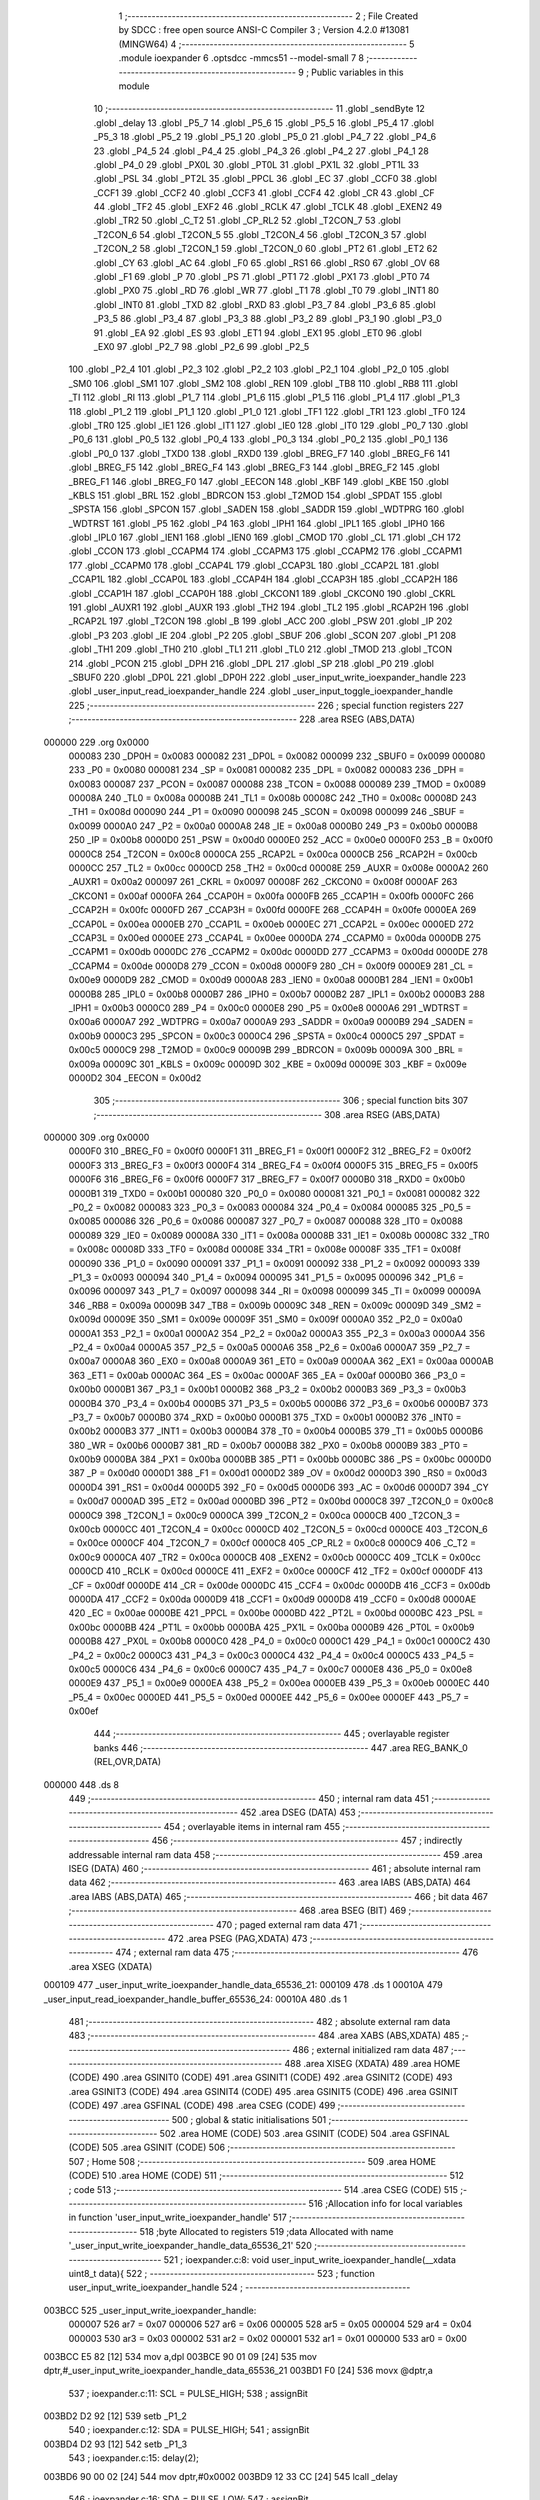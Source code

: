                                       1 ;--------------------------------------------------------
                                      2 ; File Created by SDCC : free open source ANSI-C Compiler
                                      3 ; Version 4.2.0 #13081 (MINGW64)
                                      4 ;--------------------------------------------------------
                                      5 	.module ioexpander
                                      6 	.optsdcc -mmcs51 --model-small
                                      7 	
                                      8 ;--------------------------------------------------------
                                      9 ; Public variables in this module
                                     10 ;--------------------------------------------------------
                                     11 	.globl _sendByte
                                     12 	.globl _delay
                                     13 	.globl _P5_7
                                     14 	.globl _P5_6
                                     15 	.globl _P5_5
                                     16 	.globl _P5_4
                                     17 	.globl _P5_3
                                     18 	.globl _P5_2
                                     19 	.globl _P5_1
                                     20 	.globl _P5_0
                                     21 	.globl _P4_7
                                     22 	.globl _P4_6
                                     23 	.globl _P4_5
                                     24 	.globl _P4_4
                                     25 	.globl _P4_3
                                     26 	.globl _P4_2
                                     27 	.globl _P4_1
                                     28 	.globl _P4_0
                                     29 	.globl _PX0L
                                     30 	.globl _PT0L
                                     31 	.globl _PX1L
                                     32 	.globl _PT1L
                                     33 	.globl _PSL
                                     34 	.globl _PT2L
                                     35 	.globl _PPCL
                                     36 	.globl _EC
                                     37 	.globl _CCF0
                                     38 	.globl _CCF1
                                     39 	.globl _CCF2
                                     40 	.globl _CCF3
                                     41 	.globl _CCF4
                                     42 	.globl _CR
                                     43 	.globl _CF
                                     44 	.globl _TF2
                                     45 	.globl _EXF2
                                     46 	.globl _RCLK
                                     47 	.globl _TCLK
                                     48 	.globl _EXEN2
                                     49 	.globl _TR2
                                     50 	.globl _C_T2
                                     51 	.globl _CP_RL2
                                     52 	.globl _T2CON_7
                                     53 	.globl _T2CON_6
                                     54 	.globl _T2CON_5
                                     55 	.globl _T2CON_4
                                     56 	.globl _T2CON_3
                                     57 	.globl _T2CON_2
                                     58 	.globl _T2CON_1
                                     59 	.globl _T2CON_0
                                     60 	.globl _PT2
                                     61 	.globl _ET2
                                     62 	.globl _CY
                                     63 	.globl _AC
                                     64 	.globl _F0
                                     65 	.globl _RS1
                                     66 	.globl _RS0
                                     67 	.globl _OV
                                     68 	.globl _F1
                                     69 	.globl _P
                                     70 	.globl _PS
                                     71 	.globl _PT1
                                     72 	.globl _PX1
                                     73 	.globl _PT0
                                     74 	.globl _PX0
                                     75 	.globl _RD
                                     76 	.globl _WR
                                     77 	.globl _T1
                                     78 	.globl _T0
                                     79 	.globl _INT1
                                     80 	.globl _INT0
                                     81 	.globl _TXD
                                     82 	.globl _RXD
                                     83 	.globl _P3_7
                                     84 	.globl _P3_6
                                     85 	.globl _P3_5
                                     86 	.globl _P3_4
                                     87 	.globl _P3_3
                                     88 	.globl _P3_2
                                     89 	.globl _P3_1
                                     90 	.globl _P3_0
                                     91 	.globl _EA
                                     92 	.globl _ES
                                     93 	.globl _ET1
                                     94 	.globl _EX1
                                     95 	.globl _ET0
                                     96 	.globl _EX0
                                     97 	.globl _P2_7
                                     98 	.globl _P2_6
                                     99 	.globl _P2_5
                                    100 	.globl _P2_4
                                    101 	.globl _P2_3
                                    102 	.globl _P2_2
                                    103 	.globl _P2_1
                                    104 	.globl _P2_0
                                    105 	.globl _SM0
                                    106 	.globl _SM1
                                    107 	.globl _SM2
                                    108 	.globl _REN
                                    109 	.globl _TB8
                                    110 	.globl _RB8
                                    111 	.globl _TI
                                    112 	.globl _RI
                                    113 	.globl _P1_7
                                    114 	.globl _P1_6
                                    115 	.globl _P1_5
                                    116 	.globl _P1_4
                                    117 	.globl _P1_3
                                    118 	.globl _P1_2
                                    119 	.globl _P1_1
                                    120 	.globl _P1_0
                                    121 	.globl _TF1
                                    122 	.globl _TR1
                                    123 	.globl _TF0
                                    124 	.globl _TR0
                                    125 	.globl _IE1
                                    126 	.globl _IT1
                                    127 	.globl _IE0
                                    128 	.globl _IT0
                                    129 	.globl _P0_7
                                    130 	.globl _P0_6
                                    131 	.globl _P0_5
                                    132 	.globl _P0_4
                                    133 	.globl _P0_3
                                    134 	.globl _P0_2
                                    135 	.globl _P0_1
                                    136 	.globl _P0_0
                                    137 	.globl _TXD0
                                    138 	.globl _RXD0
                                    139 	.globl _BREG_F7
                                    140 	.globl _BREG_F6
                                    141 	.globl _BREG_F5
                                    142 	.globl _BREG_F4
                                    143 	.globl _BREG_F3
                                    144 	.globl _BREG_F2
                                    145 	.globl _BREG_F1
                                    146 	.globl _BREG_F0
                                    147 	.globl _EECON
                                    148 	.globl _KBF
                                    149 	.globl _KBE
                                    150 	.globl _KBLS
                                    151 	.globl _BRL
                                    152 	.globl _BDRCON
                                    153 	.globl _T2MOD
                                    154 	.globl _SPDAT
                                    155 	.globl _SPSTA
                                    156 	.globl _SPCON
                                    157 	.globl _SADEN
                                    158 	.globl _SADDR
                                    159 	.globl _WDTPRG
                                    160 	.globl _WDTRST
                                    161 	.globl _P5
                                    162 	.globl _P4
                                    163 	.globl _IPH1
                                    164 	.globl _IPL1
                                    165 	.globl _IPH0
                                    166 	.globl _IPL0
                                    167 	.globl _IEN1
                                    168 	.globl _IEN0
                                    169 	.globl _CMOD
                                    170 	.globl _CL
                                    171 	.globl _CH
                                    172 	.globl _CCON
                                    173 	.globl _CCAPM4
                                    174 	.globl _CCAPM3
                                    175 	.globl _CCAPM2
                                    176 	.globl _CCAPM1
                                    177 	.globl _CCAPM0
                                    178 	.globl _CCAP4L
                                    179 	.globl _CCAP3L
                                    180 	.globl _CCAP2L
                                    181 	.globl _CCAP1L
                                    182 	.globl _CCAP0L
                                    183 	.globl _CCAP4H
                                    184 	.globl _CCAP3H
                                    185 	.globl _CCAP2H
                                    186 	.globl _CCAP1H
                                    187 	.globl _CCAP0H
                                    188 	.globl _CKCON1
                                    189 	.globl _CKCON0
                                    190 	.globl _CKRL
                                    191 	.globl _AUXR1
                                    192 	.globl _AUXR
                                    193 	.globl _TH2
                                    194 	.globl _TL2
                                    195 	.globl _RCAP2H
                                    196 	.globl _RCAP2L
                                    197 	.globl _T2CON
                                    198 	.globl _B
                                    199 	.globl _ACC
                                    200 	.globl _PSW
                                    201 	.globl _IP
                                    202 	.globl _P3
                                    203 	.globl _IE
                                    204 	.globl _P2
                                    205 	.globl _SBUF
                                    206 	.globl _SCON
                                    207 	.globl _P1
                                    208 	.globl _TH1
                                    209 	.globl _TH0
                                    210 	.globl _TL1
                                    211 	.globl _TL0
                                    212 	.globl _TMOD
                                    213 	.globl _TCON
                                    214 	.globl _PCON
                                    215 	.globl _DPH
                                    216 	.globl _DPL
                                    217 	.globl _SP
                                    218 	.globl _P0
                                    219 	.globl _SBUF0
                                    220 	.globl _DP0L
                                    221 	.globl _DP0H
                                    222 	.globl _user_input_write_ioexpander_handle
                                    223 	.globl _user_input_read_ioexpander_handle
                                    224 	.globl _user_input_toggle_ioexpander_handle
                                    225 ;--------------------------------------------------------
                                    226 ; special function registers
                                    227 ;--------------------------------------------------------
                                    228 	.area RSEG    (ABS,DATA)
      000000                        229 	.org 0x0000
                           000083   230 _DP0H	=	0x0083
                           000082   231 _DP0L	=	0x0082
                           000099   232 _SBUF0	=	0x0099
                           000080   233 _P0	=	0x0080
                           000081   234 _SP	=	0x0081
                           000082   235 _DPL	=	0x0082
                           000083   236 _DPH	=	0x0083
                           000087   237 _PCON	=	0x0087
                           000088   238 _TCON	=	0x0088
                           000089   239 _TMOD	=	0x0089
                           00008A   240 _TL0	=	0x008a
                           00008B   241 _TL1	=	0x008b
                           00008C   242 _TH0	=	0x008c
                           00008D   243 _TH1	=	0x008d
                           000090   244 _P1	=	0x0090
                           000098   245 _SCON	=	0x0098
                           000099   246 _SBUF	=	0x0099
                           0000A0   247 _P2	=	0x00a0
                           0000A8   248 _IE	=	0x00a8
                           0000B0   249 _P3	=	0x00b0
                           0000B8   250 _IP	=	0x00b8
                           0000D0   251 _PSW	=	0x00d0
                           0000E0   252 _ACC	=	0x00e0
                           0000F0   253 _B	=	0x00f0
                           0000C8   254 _T2CON	=	0x00c8
                           0000CA   255 _RCAP2L	=	0x00ca
                           0000CB   256 _RCAP2H	=	0x00cb
                           0000CC   257 _TL2	=	0x00cc
                           0000CD   258 _TH2	=	0x00cd
                           00008E   259 _AUXR	=	0x008e
                           0000A2   260 _AUXR1	=	0x00a2
                           000097   261 _CKRL	=	0x0097
                           00008F   262 _CKCON0	=	0x008f
                           0000AF   263 _CKCON1	=	0x00af
                           0000FA   264 _CCAP0H	=	0x00fa
                           0000FB   265 _CCAP1H	=	0x00fb
                           0000FC   266 _CCAP2H	=	0x00fc
                           0000FD   267 _CCAP3H	=	0x00fd
                           0000FE   268 _CCAP4H	=	0x00fe
                           0000EA   269 _CCAP0L	=	0x00ea
                           0000EB   270 _CCAP1L	=	0x00eb
                           0000EC   271 _CCAP2L	=	0x00ec
                           0000ED   272 _CCAP3L	=	0x00ed
                           0000EE   273 _CCAP4L	=	0x00ee
                           0000DA   274 _CCAPM0	=	0x00da
                           0000DB   275 _CCAPM1	=	0x00db
                           0000DC   276 _CCAPM2	=	0x00dc
                           0000DD   277 _CCAPM3	=	0x00dd
                           0000DE   278 _CCAPM4	=	0x00de
                           0000D8   279 _CCON	=	0x00d8
                           0000F9   280 _CH	=	0x00f9
                           0000E9   281 _CL	=	0x00e9
                           0000D9   282 _CMOD	=	0x00d9
                           0000A8   283 _IEN0	=	0x00a8
                           0000B1   284 _IEN1	=	0x00b1
                           0000B8   285 _IPL0	=	0x00b8
                           0000B7   286 _IPH0	=	0x00b7
                           0000B2   287 _IPL1	=	0x00b2
                           0000B3   288 _IPH1	=	0x00b3
                           0000C0   289 _P4	=	0x00c0
                           0000E8   290 _P5	=	0x00e8
                           0000A6   291 _WDTRST	=	0x00a6
                           0000A7   292 _WDTPRG	=	0x00a7
                           0000A9   293 _SADDR	=	0x00a9
                           0000B9   294 _SADEN	=	0x00b9
                           0000C3   295 _SPCON	=	0x00c3
                           0000C4   296 _SPSTA	=	0x00c4
                           0000C5   297 _SPDAT	=	0x00c5
                           0000C9   298 _T2MOD	=	0x00c9
                           00009B   299 _BDRCON	=	0x009b
                           00009A   300 _BRL	=	0x009a
                           00009C   301 _KBLS	=	0x009c
                           00009D   302 _KBE	=	0x009d
                           00009E   303 _KBF	=	0x009e
                           0000D2   304 _EECON	=	0x00d2
                                    305 ;--------------------------------------------------------
                                    306 ; special function bits
                                    307 ;--------------------------------------------------------
                                    308 	.area RSEG    (ABS,DATA)
      000000                        309 	.org 0x0000
                           0000F0   310 _BREG_F0	=	0x00f0
                           0000F1   311 _BREG_F1	=	0x00f1
                           0000F2   312 _BREG_F2	=	0x00f2
                           0000F3   313 _BREG_F3	=	0x00f3
                           0000F4   314 _BREG_F4	=	0x00f4
                           0000F5   315 _BREG_F5	=	0x00f5
                           0000F6   316 _BREG_F6	=	0x00f6
                           0000F7   317 _BREG_F7	=	0x00f7
                           0000B0   318 _RXD0	=	0x00b0
                           0000B1   319 _TXD0	=	0x00b1
                           000080   320 _P0_0	=	0x0080
                           000081   321 _P0_1	=	0x0081
                           000082   322 _P0_2	=	0x0082
                           000083   323 _P0_3	=	0x0083
                           000084   324 _P0_4	=	0x0084
                           000085   325 _P0_5	=	0x0085
                           000086   326 _P0_6	=	0x0086
                           000087   327 _P0_7	=	0x0087
                           000088   328 _IT0	=	0x0088
                           000089   329 _IE0	=	0x0089
                           00008A   330 _IT1	=	0x008a
                           00008B   331 _IE1	=	0x008b
                           00008C   332 _TR0	=	0x008c
                           00008D   333 _TF0	=	0x008d
                           00008E   334 _TR1	=	0x008e
                           00008F   335 _TF1	=	0x008f
                           000090   336 _P1_0	=	0x0090
                           000091   337 _P1_1	=	0x0091
                           000092   338 _P1_2	=	0x0092
                           000093   339 _P1_3	=	0x0093
                           000094   340 _P1_4	=	0x0094
                           000095   341 _P1_5	=	0x0095
                           000096   342 _P1_6	=	0x0096
                           000097   343 _P1_7	=	0x0097
                           000098   344 _RI	=	0x0098
                           000099   345 _TI	=	0x0099
                           00009A   346 _RB8	=	0x009a
                           00009B   347 _TB8	=	0x009b
                           00009C   348 _REN	=	0x009c
                           00009D   349 _SM2	=	0x009d
                           00009E   350 _SM1	=	0x009e
                           00009F   351 _SM0	=	0x009f
                           0000A0   352 _P2_0	=	0x00a0
                           0000A1   353 _P2_1	=	0x00a1
                           0000A2   354 _P2_2	=	0x00a2
                           0000A3   355 _P2_3	=	0x00a3
                           0000A4   356 _P2_4	=	0x00a4
                           0000A5   357 _P2_5	=	0x00a5
                           0000A6   358 _P2_6	=	0x00a6
                           0000A7   359 _P2_7	=	0x00a7
                           0000A8   360 _EX0	=	0x00a8
                           0000A9   361 _ET0	=	0x00a9
                           0000AA   362 _EX1	=	0x00aa
                           0000AB   363 _ET1	=	0x00ab
                           0000AC   364 _ES	=	0x00ac
                           0000AF   365 _EA	=	0x00af
                           0000B0   366 _P3_0	=	0x00b0
                           0000B1   367 _P3_1	=	0x00b1
                           0000B2   368 _P3_2	=	0x00b2
                           0000B3   369 _P3_3	=	0x00b3
                           0000B4   370 _P3_4	=	0x00b4
                           0000B5   371 _P3_5	=	0x00b5
                           0000B6   372 _P3_6	=	0x00b6
                           0000B7   373 _P3_7	=	0x00b7
                           0000B0   374 _RXD	=	0x00b0
                           0000B1   375 _TXD	=	0x00b1
                           0000B2   376 _INT0	=	0x00b2
                           0000B3   377 _INT1	=	0x00b3
                           0000B4   378 _T0	=	0x00b4
                           0000B5   379 _T1	=	0x00b5
                           0000B6   380 _WR	=	0x00b6
                           0000B7   381 _RD	=	0x00b7
                           0000B8   382 _PX0	=	0x00b8
                           0000B9   383 _PT0	=	0x00b9
                           0000BA   384 _PX1	=	0x00ba
                           0000BB   385 _PT1	=	0x00bb
                           0000BC   386 _PS	=	0x00bc
                           0000D0   387 _P	=	0x00d0
                           0000D1   388 _F1	=	0x00d1
                           0000D2   389 _OV	=	0x00d2
                           0000D3   390 _RS0	=	0x00d3
                           0000D4   391 _RS1	=	0x00d4
                           0000D5   392 _F0	=	0x00d5
                           0000D6   393 _AC	=	0x00d6
                           0000D7   394 _CY	=	0x00d7
                           0000AD   395 _ET2	=	0x00ad
                           0000BD   396 _PT2	=	0x00bd
                           0000C8   397 _T2CON_0	=	0x00c8
                           0000C9   398 _T2CON_1	=	0x00c9
                           0000CA   399 _T2CON_2	=	0x00ca
                           0000CB   400 _T2CON_3	=	0x00cb
                           0000CC   401 _T2CON_4	=	0x00cc
                           0000CD   402 _T2CON_5	=	0x00cd
                           0000CE   403 _T2CON_6	=	0x00ce
                           0000CF   404 _T2CON_7	=	0x00cf
                           0000C8   405 _CP_RL2	=	0x00c8
                           0000C9   406 _C_T2	=	0x00c9
                           0000CA   407 _TR2	=	0x00ca
                           0000CB   408 _EXEN2	=	0x00cb
                           0000CC   409 _TCLK	=	0x00cc
                           0000CD   410 _RCLK	=	0x00cd
                           0000CE   411 _EXF2	=	0x00ce
                           0000CF   412 _TF2	=	0x00cf
                           0000DF   413 _CF	=	0x00df
                           0000DE   414 _CR	=	0x00de
                           0000DC   415 _CCF4	=	0x00dc
                           0000DB   416 _CCF3	=	0x00db
                           0000DA   417 _CCF2	=	0x00da
                           0000D9   418 _CCF1	=	0x00d9
                           0000D8   419 _CCF0	=	0x00d8
                           0000AE   420 _EC	=	0x00ae
                           0000BE   421 _PPCL	=	0x00be
                           0000BD   422 _PT2L	=	0x00bd
                           0000BC   423 _PSL	=	0x00bc
                           0000BB   424 _PT1L	=	0x00bb
                           0000BA   425 _PX1L	=	0x00ba
                           0000B9   426 _PT0L	=	0x00b9
                           0000B8   427 _PX0L	=	0x00b8
                           0000C0   428 _P4_0	=	0x00c0
                           0000C1   429 _P4_1	=	0x00c1
                           0000C2   430 _P4_2	=	0x00c2
                           0000C3   431 _P4_3	=	0x00c3
                           0000C4   432 _P4_4	=	0x00c4
                           0000C5   433 _P4_5	=	0x00c5
                           0000C6   434 _P4_6	=	0x00c6
                           0000C7   435 _P4_7	=	0x00c7
                           0000E8   436 _P5_0	=	0x00e8
                           0000E9   437 _P5_1	=	0x00e9
                           0000EA   438 _P5_2	=	0x00ea
                           0000EB   439 _P5_3	=	0x00eb
                           0000EC   440 _P5_4	=	0x00ec
                           0000ED   441 _P5_5	=	0x00ed
                           0000EE   442 _P5_6	=	0x00ee
                           0000EF   443 _P5_7	=	0x00ef
                                    444 ;--------------------------------------------------------
                                    445 ; overlayable register banks
                                    446 ;--------------------------------------------------------
                                    447 	.area REG_BANK_0	(REL,OVR,DATA)
      000000                        448 	.ds 8
                                    449 ;--------------------------------------------------------
                                    450 ; internal ram data
                                    451 ;--------------------------------------------------------
                                    452 	.area DSEG    (DATA)
                                    453 ;--------------------------------------------------------
                                    454 ; overlayable items in internal ram
                                    455 ;--------------------------------------------------------
                                    456 ;--------------------------------------------------------
                                    457 ; indirectly addressable internal ram data
                                    458 ;--------------------------------------------------------
                                    459 	.area ISEG    (DATA)
                                    460 ;--------------------------------------------------------
                                    461 ; absolute internal ram data
                                    462 ;--------------------------------------------------------
                                    463 	.area IABS    (ABS,DATA)
                                    464 	.area IABS    (ABS,DATA)
                                    465 ;--------------------------------------------------------
                                    466 ; bit data
                                    467 ;--------------------------------------------------------
                                    468 	.area BSEG    (BIT)
                                    469 ;--------------------------------------------------------
                                    470 ; paged external ram data
                                    471 ;--------------------------------------------------------
                                    472 	.area PSEG    (PAG,XDATA)
                                    473 ;--------------------------------------------------------
                                    474 ; external ram data
                                    475 ;--------------------------------------------------------
                                    476 	.area XSEG    (XDATA)
      000109                        477 _user_input_write_ioexpander_handle_data_65536_21:
      000109                        478 	.ds 1
      00010A                        479 _user_input_read_ioexpander_handle_buffer_65536_24:
      00010A                        480 	.ds 1
                                    481 ;--------------------------------------------------------
                                    482 ; absolute external ram data
                                    483 ;--------------------------------------------------------
                                    484 	.area XABS    (ABS,XDATA)
                                    485 ;--------------------------------------------------------
                                    486 ; external initialized ram data
                                    487 ;--------------------------------------------------------
                                    488 	.area XISEG   (XDATA)
                                    489 	.area HOME    (CODE)
                                    490 	.area GSINIT0 (CODE)
                                    491 	.area GSINIT1 (CODE)
                                    492 	.area GSINIT2 (CODE)
                                    493 	.area GSINIT3 (CODE)
                                    494 	.area GSINIT4 (CODE)
                                    495 	.area GSINIT5 (CODE)
                                    496 	.area GSINIT  (CODE)
                                    497 	.area GSFINAL (CODE)
                                    498 	.area CSEG    (CODE)
                                    499 ;--------------------------------------------------------
                                    500 ; global & static initialisations
                                    501 ;--------------------------------------------------------
                                    502 	.area HOME    (CODE)
                                    503 	.area GSINIT  (CODE)
                                    504 	.area GSFINAL (CODE)
                                    505 	.area GSINIT  (CODE)
                                    506 ;--------------------------------------------------------
                                    507 ; Home
                                    508 ;--------------------------------------------------------
                                    509 	.area HOME    (CODE)
                                    510 	.area HOME    (CODE)
                                    511 ;--------------------------------------------------------
                                    512 ; code
                                    513 ;--------------------------------------------------------
                                    514 	.area CSEG    (CODE)
                                    515 ;------------------------------------------------------------
                                    516 ;Allocation info for local variables in function 'user_input_write_ioexpander_handle'
                                    517 ;------------------------------------------------------------
                                    518 ;byte                      Allocated to registers 
                                    519 ;data                      Allocated with name '_user_input_write_ioexpander_handle_data_65536_21'
                                    520 ;------------------------------------------------------------
                                    521 ;	ioexpander.c:8: void user_input_write_ioexpander_handle(__xdata uint8_t  data){
                                    522 ;	-----------------------------------------
                                    523 ;	 function user_input_write_ioexpander_handle
                                    524 ;	-----------------------------------------
      003BCC                        525 _user_input_write_ioexpander_handle:
                           000007   526 	ar7 = 0x07
                           000006   527 	ar6 = 0x06
                           000005   528 	ar5 = 0x05
                           000004   529 	ar4 = 0x04
                           000003   530 	ar3 = 0x03
                           000002   531 	ar2 = 0x02
                           000001   532 	ar1 = 0x01
                           000000   533 	ar0 = 0x00
      003BCC E5 82            [12]  534 	mov	a,dpl
      003BCE 90 01 09         [24]  535 	mov	dptr,#_user_input_write_ioexpander_handle_data_65536_21
      003BD1 F0               [24]  536 	movx	@dptr,a
                                    537 ;	ioexpander.c:11: SCL = PULSE_HIGH;
                                    538 ;	assignBit
      003BD2 D2 92            [12]  539 	setb	_P1_2
                                    540 ;	ioexpander.c:12: SDA = PULSE_HIGH;
                                    541 ;	assignBit
      003BD4 D2 93            [12]  542 	setb	_P1_3
                                    543 ;	ioexpander.c:15: delay(2);
      003BD6 90 00 02         [24]  544 	mov	dptr,#0x0002
      003BD9 12 33 CC         [24]  545 	lcall	_delay
                                    546 ;	ioexpander.c:16: SDA = PULSE_LOW;
                                    547 ;	assignBit
      003BDC C2 93            [12]  548 	clr	_P1_3
                                    549 ;	ioexpander.c:17: delay(2);
      003BDE 90 00 02         [24]  550 	mov	dptr,#0x0002
      003BE1 12 33 CC         [24]  551 	lcall	_delay
                                    552 ;	ioexpander.c:18: SCL = PULSE_LOW;
                                    553 ;	assignBit
      003BE4 C2 92            [12]  554 	clr	_P1_2
                                    555 ;	ioexpander.c:23: sendByte(byte);
      003BE6 75 82 74         [24]  556 	mov	dpl,#0x74
      003BE9 12 33 E1         [24]  557 	lcall	_sendByte
                                    558 ;	ioexpander.c:24: SDA = PULSE_HIGH;
                                    559 ;	assignBit
      003BEC D2 93            [12]  560 	setb	_P1_3
                                    561 ;	ioexpander.c:25: SCL = PULSE_HIGH;
                                    562 ;	assignBit
      003BEE D2 92            [12]  563 	setb	_P1_2
                                    564 ;	ioexpander.c:26: delay(2);
      003BF0 90 00 02         [24]  565 	mov	dptr,#0x0002
      003BF3 12 33 CC         [24]  566 	lcall	_delay
                                    567 ;	ioexpander.c:27: SCL = PULSE_LOW;
                                    568 ;	assignBit
      003BF6 C2 92            [12]  569 	clr	_P1_2
                                    570 ;	ioexpander.c:28: delay(0);
      003BF8 90 00 00         [24]  571 	mov	dptr,#0x0000
      003BFB 12 33 CC         [24]  572 	lcall	_delay
                                    573 ;	ioexpander.c:31: sendByte(data);
      003BFE 90 01 09         [24]  574 	mov	dptr,#_user_input_write_ioexpander_handle_data_65536_21
      003C01 E0               [24]  575 	movx	a,@dptr
      003C02 F5 82            [12]  576 	mov	dpl,a
      003C04 12 33 E1         [24]  577 	lcall	_sendByte
                                    578 ;	ioexpander.c:34: SDA = PULSE_HIGH;
                                    579 ;	assignBit
      003C07 D2 93            [12]  580 	setb	_P1_3
                                    581 ;	ioexpander.c:35: SCL = PULSE_HIGH;
                                    582 ;	assignBit
      003C09 D2 92            [12]  583 	setb	_P1_2
                                    584 ;	ioexpander.c:36: delay(2);
      003C0B 90 00 02         [24]  585 	mov	dptr,#0x0002
      003C0E 12 33 CC         [24]  586 	lcall	_delay
                                    587 ;	ioexpander.c:38: SCL = PULSE_LOW;
                                    588 ;	assignBit
      003C11 C2 92            [12]  589 	clr	_P1_2
                                    590 ;	ioexpander.c:39: delay(1);
      003C13 90 00 01         [24]  591 	mov	dptr,#0x0001
      003C16 12 33 CC         [24]  592 	lcall	_delay
                                    593 ;	ioexpander.c:40: SDA = PULSE_LOW;
                                    594 ;	assignBit
      003C19 C2 93            [12]  595 	clr	_P1_3
                                    596 ;	ioexpander.c:41: delay(1);
      003C1B 90 00 01         [24]  597 	mov	dptr,#0x0001
      003C1E 12 33 CC         [24]  598 	lcall	_delay
                                    599 ;	ioexpander.c:42: SCL = PULSE_HIGH;
                                    600 ;	assignBit
      003C21 D2 92            [12]  601 	setb	_P1_2
                                    602 ;	ioexpander.c:43: delay(0);
      003C23 90 00 00         [24]  603 	mov	dptr,#0x0000
      003C26 12 33 CC         [24]  604 	lcall	_delay
                                    605 ;	ioexpander.c:44: SDA = PULSE_HIGH;
                                    606 ;	assignBit
      003C29 D2 93            [12]  607 	setb	_P1_3
                                    608 ;	ioexpander.c:45: }
      003C2B 22               [24]  609 	ret
                                    610 ;------------------------------------------------------------
                                    611 ;Allocation info for local variables in function 'user_input_read_ioexpander_handle'
                                    612 ;------------------------------------------------------------
                                    613 ;byte                      Allocated to registers 
                                    614 ;k                         Allocated to registers r6 r7 
                                    615 ;buffer                    Allocated with name '_user_input_read_ioexpander_handle_buffer_65536_24'
                                    616 ;------------------------------------------------------------
                                    617 ;	ioexpander.c:46: __xdata uint8_t user_input_read_ioexpander_handle(){
                                    618 ;	-----------------------------------------
                                    619 ;	 function user_input_read_ioexpander_handle
                                    620 ;	-----------------------------------------
      003C2C                        621 _user_input_read_ioexpander_handle:
                                    622 ;	ioexpander.c:48: __xdata uint8_t buffer = 0;
      003C2C 90 01 0A         [24]  623 	mov	dptr,#_user_input_read_ioexpander_handle_buffer_65536_24
      003C2F E4               [12]  624 	clr	a
      003C30 F0               [24]  625 	movx	@dptr,a
                                    626 ;	ioexpander.c:50: SCL = PULSE_HIGH;
                                    627 ;	assignBit
      003C31 D2 92            [12]  628 	setb	_P1_2
                                    629 ;	ioexpander.c:51: SDA = PULSE_HIGH;
                                    630 ;	assignBit
      003C33 D2 93            [12]  631 	setb	_P1_3
                                    632 ;	ioexpander.c:54: delay(2);
      003C35 90 00 02         [24]  633 	mov	dptr,#0x0002
      003C38 12 33 CC         [24]  634 	lcall	_delay
                                    635 ;	ioexpander.c:55: SDA = PULSE_LOW;
                                    636 ;	assignBit
      003C3B C2 93            [12]  637 	clr	_P1_3
                                    638 ;	ioexpander.c:56: delay(2);
      003C3D 90 00 02         [24]  639 	mov	dptr,#0x0002
      003C40 12 33 CC         [24]  640 	lcall	_delay
                                    641 ;	ioexpander.c:57: SCL = PULSE_LOW;
                                    642 ;	assignBit
      003C43 C2 92            [12]  643 	clr	_P1_2
                                    644 ;	ioexpander.c:63: sendByte(byte);
      003C45 75 82 75         [24]  645 	mov	dpl,#0x75
      003C48 12 33 E1         [24]  646 	lcall	_sendByte
                                    647 ;	ioexpander.c:64: SDA = PULSE_HIGH;
                                    648 ;	assignBit
      003C4B D2 93            [12]  649 	setb	_P1_3
                                    650 ;	ioexpander.c:65: SCL = PULSE_HIGH;
                                    651 ;	assignBit
      003C4D D2 92            [12]  652 	setb	_P1_2
                                    653 ;	ioexpander.c:66: delay(3);
      003C4F 90 00 03         [24]  654 	mov	dptr,#0x0003
      003C52 12 33 CC         [24]  655 	lcall	_delay
                                    656 ;	ioexpander.c:67: SCL = PULSE_LOW;
                                    657 ;	assignBit
      003C55 C2 92            [12]  658 	clr	_P1_2
                                    659 ;	ioexpander.c:68: delay(0);
      003C57 90 00 00         [24]  660 	mov	dptr,#0x0000
      003C5A 12 33 CC         [24]  661 	lcall	_delay
                                    662 ;	ioexpander.c:70: for(int k = 0; k < BYTE_LENGTH; k++){
      003C5D 7E 00            [12]  663 	mov	r6,#0x00
      003C5F 7F 00            [12]  664 	mov	r7,#0x00
      003C61                        665 00103$:
      003C61 C3               [12]  666 	clr	c
      003C62 EE               [12]  667 	mov	a,r6
      003C63 94 08            [12]  668 	subb	a,#0x08
      003C65 EF               [12]  669 	mov	a,r7
      003C66 64 80            [12]  670 	xrl	a,#0x80
      003C68 94 80            [12]  671 	subb	a,#0x80
      003C6A 50 36            [24]  672 	jnc	00101$
                                    673 ;	ioexpander.c:71: SDA= PULSE_HIGH;
                                    674 ;	assignBit
      003C6C D2 93            [12]  675 	setb	_P1_3
                                    676 ;	ioexpander.c:72: buffer = buffer << 1;
      003C6E 90 01 0A         [24]  677 	mov	dptr,#_user_input_read_ioexpander_handle_buffer_65536_24
      003C71 E0               [24]  678 	movx	a,@dptr
      003C72 25 E0            [12]  679 	add	a,acc
      003C74 F0               [24]  680 	movx	@dptr,a
                                    681 ;	ioexpander.c:73: SCL = PULSE_HIGH;
                                    682 ;	assignBit
      003C75 D2 92            [12]  683 	setb	_P1_2
                                    684 ;	ioexpander.c:74: delay(1);
      003C77 90 00 01         [24]  685 	mov	dptr,#0x0001
      003C7A C0 07            [24]  686 	push	ar7
      003C7C C0 06            [24]  687 	push	ar6
      003C7E 12 33 CC         [24]  688 	lcall	_delay
                                    689 ;	ioexpander.c:75: buffer |= SDA;
      003C81 90 01 0A         [24]  690 	mov	dptr,#_user_input_read_ioexpander_handle_buffer_65536_24
      003C84 E0               [24]  691 	movx	a,@dptr
      003C85 FD               [12]  692 	mov	r5,a
      003C86 A2 93            [12]  693 	mov	c,_P1_3
      003C88 E4               [12]  694 	clr	a
      003C89 33               [12]  695 	rlc	a
      003C8A 90 01 0A         [24]  696 	mov	dptr,#_user_input_read_ioexpander_handle_buffer_65536_24
      003C8D 4D               [12]  697 	orl	a,r5
      003C8E F0               [24]  698 	movx	@dptr,a
                                    699 ;	ioexpander.c:76: SCL = PULSE_LOW;
                                    700 ;	assignBit
      003C8F C2 92            [12]  701 	clr	_P1_2
                                    702 ;	ioexpander.c:77: delay(1);
      003C91 90 00 01         [24]  703 	mov	dptr,#0x0001
      003C94 12 33 CC         [24]  704 	lcall	_delay
      003C97 D0 06            [24]  705 	pop	ar6
      003C99 D0 07            [24]  706 	pop	ar7
                                    707 ;	ioexpander.c:70: for(int k = 0; k < BYTE_LENGTH; k++){
      003C9B 0E               [12]  708 	inc	r6
      003C9C BE 00 C2         [24]  709 	cjne	r6,#0x00,00103$
      003C9F 0F               [12]  710 	inc	r7
      003CA0 80 BF            [24]  711 	sjmp	00103$
      003CA2                        712 00101$:
                                    713 ;	ioexpander.c:80: SDA = PULSE_LOW;
                                    714 ;	assignBit
      003CA2 C2 93            [12]  715 	clr	_P1_3
                                    716 ;	ioexpander.c:81: delay(1);
      003CA4 90 00 01         [24]  717 	mov	dptr,#0x0001
      003CA7 12 33 CC         [24]  718 	lcall	_delay
                                    719 ;	ioexpander.c:82: SCL = PULSE_HIGH;
                                    720 ;	assignBit
      003CAA D2 92            [12]  721 	setb	_P1_2
                                    722 ;	ioexpander.c:83: delay(1);
      003CAC 90 00 01         [24]  723 	mov	dptr,#0x0001
      003CAF 12 33 CC         [24]  724 	lcall	_delay
                                    725 ;	ioexpander.c:84: SDA = PULSE_HIGH;
                                    726 ;	assignBit
      003CB2 D2 93            [12]  727 	setb	_P1_3
                                    728 ;	ioexpander.c:85: delay(1);
      003CB4 90 00 01         [24]  729 	mov	dptr,#0x0001
      003CB7 12 33 CC         [24]  730 	lcall	_delay
                                    731 ;	ioexpander.c:86: SCL = PULSE_LOW;
                                    732 ;	assignBit
      003CBA C2 92            [12]  733 	clr	_P1_2
                                    734 ;	ioexpander.c:87: delay(1);
      003CBC 90 00 01         [24]  735 	mov	dptr,#0x0001
      003CBF 12 33 CC         [24]  736 	lcall	_delay
                                    737 ;	ioexpander.c:88: SDA = PULSE_LOW;
                                    738 ;	assignBit
      003CC2 C2 93            [12]  739 	clr	_P1_3
                                    740 ;	ioexpander.c:89: return buffer;
      003CC4 90 01 0A         [24]  741 	mov	dptr,#_user_input_read_ioexpander_handle_buffer_65536_24
      003CC7 E0               [24]  742 	movx	a,@dptr
                                    743 ;	ioexpander.c:90: }
      003CC8 F5 82            [12]  744 	mov	dpl,a
      003CCA 22               [24]  745 	ret
                                    746 ;------------------------------------------------------------
                                    747 ;Allocation info for local variables in function 'user_input_toggle_ioexpander_handle'
                                    748 ;------------------------------------------------------------
                                    749 ;data                      Allocated with name '_user_input_toggle_ioexpander_handle_data_65536_28'
                                    750 ;------------------------------------------------------------
                                    751 ;	ioexpander.c:91: void user_input_toggle_ioexpander_handle(){
                                    752 ;	-----------------------------------------
                                    753 ;	 function user_input_toggle_ioexpander_handle
                                    754 ;	-----------------------------------------
      003CCB                        755 _user_input_toggle_ioexpander_handle:
                                    756 ;	ioexpander.c:92: __xdata uint8_t data = user_input_read_ioexpander_handle();
      003CCB 12 3C 2C         [24]  757 	lcall	_user_input_read_ioexpander_handle
      003CCE AF 82            [24]  758 	mov	r7,dpl
                                    759 ;	ioexpander.c:93: delay(0);
      003CD0 90 00 00         [24]  760 	mov	dptr,#0x0000
      003CD3 C0 07            [24]  761 	push	ar7
      003CD5 12 33 CC         [24]  762 	lcall	_delay
      003CD8 D0 07            [24]  763 	pop	ar7
                                    764 ;	ioexpander.c:94: user_input_write_ioexpander_handle(~data);
      003CDA EF               [12]  765 	mov	a,r7
      003CDB F4               [12]  766 	cpl	a
      003CDC F5 82            [12]  767 	mov	dpl,a
                                    768 ;	ioexpander.c:95: }
      003CDE 02 3B CC         [24]  769 	ljmp	_user_input_write_ioexpander_handle
                                    770 	.area CSEG    (CODE)
                                    771 	.area CONST   (CODE)
                                    772 	.area XINIT   (CODE)
                                    773 	.area CABS    (ABS,CODE)
